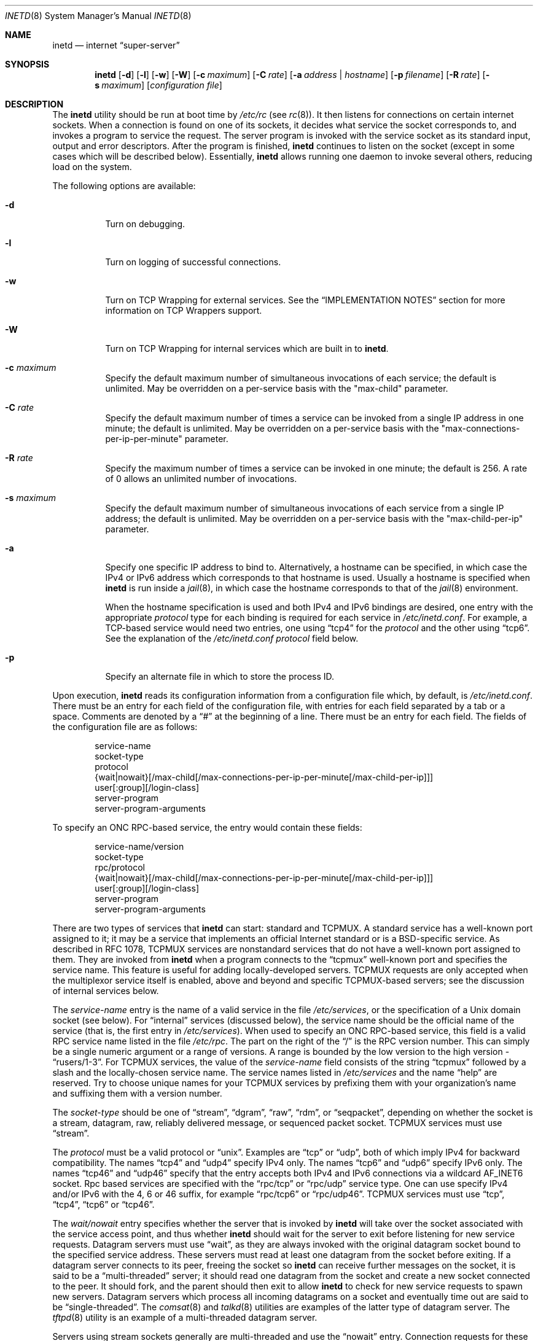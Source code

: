 .\" Copyright (c) 1985, 1991, 1993, 1994
.\"	The Regents of the University of California.  All rights reserved.
.\"
.\" Redistribution and use in source and binary forms, with or without
.\" modification, are permitted provided that the following conditions
.\" are met:
.\" 1. Redistributions of source code must retain the above copyright
.\"    notice, this list of conditions and the following disclaimer.
.\" 2. Redistributions in binary form must reproduce the above copyright
.\"    notice, this list of conditions and the following disclaimer in the
.\"    documentation and/or other materials provided with the distribution.
.\" 3. Neither the name of the University nor the names of its contributors
.\"    may be used to endorse or promote products derived from this software
.\"    without specific prior written permission.
.\"
.\" THIS SOFTWARE IS PROVIDED BY THE REGENTS AND CONTRIBUTORS ``AS IS'' AND
.\" ANY EXPRESS OR IMPLIED WARRANTIES, INCLUDING, BUT NOT LIMITED TO, THE
.\" IMPLIED WARRANTIES OF MERCHANTABILITY AND FITNESS FOR A PARTICULAR PURPOSE
.\" ARE DISCLAIMED.  IN NO EVENT SHALL THE REGENTS OR CONTRIBUTORS BE LIABLE
.\" FOR ANY DIRECT, INDIRECT, INCIDENTAL, SPECIAL, EXEMPLARY, OR CONSEQUENTIAL
.\" DAMAGES (INCLUDING, BUT NOT LIMITED TO, PROCUREMENT OF SUBSTITUTE GOODS
.\" OR SERVICES; LOSS OF USE, DATA, OR PROFITS; OR BUSINESS INTERRUPTION)
.\" HOWEVER CAUSED AND ON ANY THEORY OF LIABILITY, WHETHER IN CONTRACT, STRICT
.\" LIABILITY, OR TORT (INCLUDING NEGLIGENCE OR OTHERWISE) ARISING IN ANY WAY
.\" OUT OF THE USE OF THIS SOFTWARE, EVEN IF ADVISED OF THE POSSIBILITY OF
.\" SUCH DAMAGE.
.\"
.\"     from: @(#)inetd.8	8.3 (Berkeley) 4/13/94
.\" $FreeBSD: stable/12/usr.sbin/inetd/inetd.8 361311 2020-05-21 01:53:03Z kevans $
.\"
.Dd May 14, 2020
.Dt INETD 8
.Os
.Sh NAME
.Nm inetd
.Nd internet
.Dq super-server
.Sh SYNOPSIS
.Nm
.Op Fl d
.Op Fl l
.Op Fl w
.Op Fl W
.Op Fl c Ar maximum
.Op Fl C Ar rate
.Op Fl a Ar address | hostname
.Op Fl p Ar filename
.Op Fl R Ar rate
.Op Fl s Ar maximum
.Op Ar configuration file
.Sh DESCRIPTION
The
.Nm
utility should be run at boot time by
.Pa /etc/rc
(see
.Xr rc 8 ) .
It then listens for connections on certain
internet sockets.
When a connection is found on one
of its sockets, it decides what service the socket
corresponds to, and invokes a program to service the request.
The server program is invoked with the service socket
as its standard input, output and error descriptors.
After the program is
finished,
.Nm
continues to listen on the socket (except in some cases which
will be described below).
Essentially,
.Nm
allows running one daemon to invoke several others,
reducing load on the system.
.Pp
The following options are available:
.Bl -tag -width indent
.It Fl d
Turn on debugging.
.It Fl l
Turn on logging of successful connections.
.It Fl w
Turn on TCP Wrapping for external services.
See the
.Sx "IMPLEMENTATION NOTES"
section for more information on TCP Wrappers support.
.It Fl W
Turn on TCP Wrapping for internal services which are built in to
.Nm .
.It Fl c Ar maximum
Specify the default maximum number of
simultaneous invocations of each service;
the default is unlimited.
May be overridden on a per-service basis with the "max-child"
parameter.
.It Fl C Ar rate
Specify the default maximum number of times a service can be invoked
from a single IP address in one minute; the default is unlimited.
May be overridden on a per-service basis with the
"max-connections-per-ip-per-minute" parameter.
.It Fl R Ar rate
Specify the maximum number of times a service can be invoked
in one minute; the default is 256.
A rate of 0 allows an unlimited number of invocations.
.It Fl s Ar maximum
Specify the default maximum number of
simultaneous invocations of each service from a single IP address;
the default is unlimited.
May be overridden on a per-service basis with the "max-child-per-ip"
parameter.
.It Fl a
Specify one specific IP address to bind to.
Alternatively, a hostname can be specified,
in which case the IPv4 or IPv6 address
which corresponds to that hostname is used.
Usually a hostname is specified when
.Nm
is run inside a
.Xr jail 8 ,
in which case the hostname corresponds to that of the
.Xr jail 8
environment.
.Pp
When the hostname specification is used
and both IPv4 and IPv6 bindings are desired,
one entry with the appropriate
.Em protocol
type for each binding
is required for each service in
.Pa /etc/inetd.conf .
For example,
a TCP-based service would need two entries,
one using
.Dq tcp4
for the
.Em protocol
and the other using
.Dq tcp6 .
See the explanation of the
.Pa /etc/inetd.conf
.Em protocol
field below.
.It Fl p
Specify an alternate file in which to store the process ID.
.El
.Pp
Upon execution,
.Nm
reads its configuration information from a configuration
file which, by default, is
.Pa /etc/inetd.conf .
There must be an entry for each field of the configuration
file, with entries for each field separated by a tab or
a space.
Comments are denoted by a
.Dq #
at the beginning
of a line.
There must be an entry for each field.
The
fields of the configuration file are as follows:
.Pp
.Bd -unfilled -offset indent -compact
service-name
socket-type
protocol
{wait|nowait}[/max-child[/max-connections-per-ip-per-minute[/max-child-per-ip]]]
user[:group][/login-class]
server-program
server-program-arguments
.Ed
.Pp
To specify an
.Tn "ONC RPC" Ns -based
service, the entry would contain these fields:
.Pp
.Bd -unfilled -offset indent -compact
service-name/version
socket-type
rpc/protocol
{wait|nowait}[/max-child[/max-connections-per-ip-per-minute[/max-child-per-ip]]]
user[:group][/login-class]
server-program
server-program-arguments
.Ed
.Pp
There are two types of services that
.Nm
can start: standard and TCPMUX.
A standard service has a well-known port assigned to it;
it may be a service that implements an official Internet standard or is a
.Bx Ns -specific
service.
As described in
.Tn RFC 1078 ,
TCPMUX services are nonstandard services that do not have a
well-known port assigned to them.
They are invoked from
.Nm
when a program connects to the
.Dq tcpmux
well-known port and specifies
the service name.
This feature is useful for adding locally-developed servers.
TCPMUX requests are only accepted when the multiplexor service itself
is enabled, above and beyond and specific TCPMUX-based servers; see the
discussion of internal services below.
.Pp
The
.Em service-name
entry is the name of a valid service in
the file
.Pa /etc/services ,
or the specification of a
.Ux
domain socket (see below).
For
.Dq internal
services (discussed below), the service
name
should
be the official name of the service (that is, the first entry in
.Pa /etc/services ) .
When used to specify an
.Tn "ONC RPC" Ns -based
service, this field is a valid RPC service name listed in
the file
.Pa /etc/rpc .
The part on the right of the
.Dq /
is the RPC version number.
This
can simply be a single numeric argument or a range of versions.
A range is bounded by the low version to the high version -
.Dq rusers/1-3 .
For TCPMUX services, the value of the
.Em service-name
field consists of the string
.Dq tcpmux
followed by a slash and the
locally-chosen service name.
The service names listed in
.Pa /etc/services
and the name
.Dq help
are reserved.
Try to choose unique names for your TCPMUX services by prefixing them with
your organization's name and suffixing them with a version number.
.Pp
The
.Em socket-type
should be one of
.Dq stream ,
.Dq dgram ,
.Dq raw ,
.Dq rdm ,
or
.Dq seqpacket ,
depending on whether the socket is a stream, datagram, raw,
reliably delivered message, or sequenced packet socket.
TCPMUX services must use
.Dq stream .
.Pp
The
.Em protocol
must be a valid protocol or
.Dq unix .
Examples are
.Dq tcp
or
.Dq udp ,
both of which imply IPv4 for backward compatibility.
The names
.Dq tcp4
and
.Dq udp4
specify IPv4 only.
The names
.Dq tcp6
and
.Dq udp6
specify IPv6 only.
The names
.Dq tcp46
and
.Dq udp46
specify that the entry accepts both IPv4 and IPv6 connections
via a wildcard
.Dv AF_INET6
socket.
Rpc based services
are specified with the
.Dq rpc/tcp
or
.Dq rpc/udp
service type.
One can use specify IPv4 and/or IPv6 with the 4, 6 or 46 suffix, for example
.Dq rpc/tcp6
or
.Dq rpc/udp46 .
TCPMUX services must use
.Dq tcp ,
.Dq tcp4 ,
.Dq tcp6
or
.Dq tcp46 .
.Pp
The
.Em wait/nowait
entry specifies whether the server that is invoked by
.Nm
will take over
the socket associated with the service access point, and thus whether
.Nm
should wait for the server to exit before listening for new service
requests.
Datagram servers must use
.Dq wait ,
as they are always invoked with the original datagram socket bound
to the specified service address.
These servers must read at least one datagram from the socket
before exiting.
If a datagram server connects
to its peer, freeing the socket so
.Nm
can receive further messages on the socket, it is said to be
a
.Dq multi-threaded
server;
it should read one datagram from the socket and create a new socket
connected to the peer.
It should fork, and the parent should then exit
to allow
.Nm
to check for new service requests to spawn new servers.
Datagram servers which process all incoming datagrams
on a socket and eventually time out are said to be
.Dq single-threaded .
The
.Xr comsat 8
and
.Xr talkd 8
utilities are examples of the latter type of
datagram server.
The
.Xr tftpd 8
utility is an example of a multi-threaded datagram server.
.Pp
Servers using stream sockets generally are multi-threaded and
use the
.Dq nowait
entry.
Connection requests for these services are accepted by
.Nm ,
and the server is given only the newly-accepted socket connected
to a client of the service.
Most stream-based services operate in this manner.
Stream-based servers that use
.Dq wait
are started with the listening service socket, and must accept
at least one connection request before exiting.
Such a server would normally accept and process incoming connection
requests until a timeout.
TCPMUX services must use
.Dq nowait .
.Pp
The maximum number of outstanding child processes (or
.Dq threads )
for a
.Dq nowait
service may be explicitly specified by appending a
.Dq /
followed by the number to the
.Dq nowait
keyword.
Normally
(or if a value of zero is specified) there is no maximum.
Otherwise,
once the maximum is reached, further connection attempts will be
queued up until an existing child process exits.
This also works
in the case of
.Dq wait
mode, although a value other than one (the
default) might not make sense in some cases.
You can also specify the maximum number of connections per minute
for a given IP address by appending
a
.Dq /
followed by the number to the maximum number of
outstanding child processes.
Once the maximum is reached, further
connections from this IP address will be dropped until the end of the
minute.
In addition, you can specify the maximum number of simultaneous
invocations of each service from a single IP address by appending a
.Dq /
followed by the number to the maximum number of outstanding child
processes.
Once the maximum is reached, further connections from this
IP address will be dropped.
.Pp
The
.Em user
entry should contain the user name of the user as whom the server
should run.
This allows for servers to be given less permission
than root.
The optional
.Em group
part separated by
.Dq \&:
allows a group name other
than the default group for this user to be specified.
The optional
.Em login-class
part separated by
.Dq /
allows specification of a login class other
than the default
.Dq daemon
login class.
.Pp
The
.Em server-program
entry should contain the pathname of the program which is to be
executed by
.Nm
when a request is found on its socket.
If
.Nm
provides this service internally, this entry should
be
.Dq internal .
.Pp
The
.Em server-program-arguments
entry lists the arguments to be passed to the
.Em server-program ,
starting with argv[0], which usually is the name of
the program.
If the service is provided internally, the
.Em service-name
of the service (and any arguments to it) or the word
.Dq internal
should take the place of this entry.
.Pp
Currently, the only internal service to take arguments is
.Dq auth .
Without options, the service will always return
.Dq ERROR\ : HIDDEN-USER .
The available arguments to this service that alter its behavior are:
.Bl -tag -width indent
.It Fl d Ar fallback
Provide a
.Ar fallback
username.
If the real
.Dq auth
service is enabled
(with the
.Fl r
option discussed below),
return this username instead of an error
when lookups fail
for either socket credentials or the username.
If the real
.Dq auth
service is disabled,
return this username for every request.
This is primarily useful when running this service on a NAT machine.
.It Fl g
Instead of returning
the user's name to the ident requester,
report a
username made up of random alphanumeric characters,
e.g.\&
.Dq c0c993 .
The
.Fl g
flag overrides not only the user names,
but also any fallback name,
.Pa .fakeid
or
.Pa .noident
files.
.It Fl t Xo
.Ar sec Ns Op . Ns Ar usec
.Xc
Specify a timeout for the service.
The default timeout is 10.0 seconds.
.It Fl r
Offer a real
.Dq auth
service, as per RFC 1413.
All the remaining flags apply only in this case.
.It Fl i
Return numeric user IDs instead of usernames.
.It Fl f
If the file
.Pa .fakeid
exists in the home directory of the identified user, report the username
found in that file instead of the real username.
If the username found in
.Pa .fakeid
is that of an existing user,
then the real username is reported.
If the
.Fl i
flag is also given then the username in
.Pa .fakeid
is checked against existing user IDs instead.
.It Fl F
same as
.Fl f
but without the restriction that the username in
.Pa .fakeid
must not match an existing user.
.It Fl n
If the file
.Pa .noident
exists in the home directory of the identified user, return
.Dq ERROR\ : HIDDEN-USER .
This overrides any
.Pa fakeid
file which might exist.
.It Fl o Ar osname
Use
.Ar osname
instead of the name of the system as reported by
.Xr uname 3 .
.El
.Pp
The
.Nm
utility also provides several other
.Dq trivial
services internally by use of
routines within itself.
These services are
.Dq echo ,
.Dq discard ,
.Dq chargen
(character generator),
.Dq daytime
(human readable time), and
.Dq time
(machine readable time, in the form of the number of seconds since
midnight, January 1, 1900).
All of these services are available in
both TCP and UDP versions; the UDP versions will refuse service if the
request specifies a reply port corresponding to any internal service.
(This is done as a defense against looping attacks; the remote IP address
is logged.)
For details of these services, consult the
appropriate
.Tn RFC
document.
.Pp
The TCPMUX-demultiplexing service is also implemented as an internal service.
For any TCPMUX-based service to function, the following line must be included
in
.Pa inetd.conf :
.Bd -literal -offset indent
tcpmux	stream	tcp	nowait	root	internal
.Ed
.Pp
When given the
.Fl l
option
.Nm
will log an entry to syslog each time a connection is accepted, noting the
service selected and the IP-number of the remote requester if available.
Unless otherwise specified in the configuration file,
and in the absence of the
.Fl W
and
.Fl w
options,
.Nm
will log to the
.Dq daemon
facility.
.Pp
The
.Nm
utility rereads its configuration file when it receives a hangup signal,
.Dv SIGHUP .
Services may be added, deleted or modified when the configuration file
is reread.
Except when started in debugging mode,
or configured otherwise with the
.Fl p
option,
.Nm
records its process ID in the file
.Pa /var/run/inetd.pid
to assist in reconfiguration.
.Sh IMPLEMENTATION NOTES
.Ss TCP Wrappers
When given the
.Fl w
option,
.Nm
will wrap all services specified as
.Dq stream nowait
or
.Dq dgram
except for
.Dq internal
services.
If the
.Fl W
option is given, such
.Dq internal
services will be wrapped.
If both options are given, wrapping for both
internal and external services will be enabled.
Either wrapping option
will cause failed connections to be logged to the
.Dq auth
syslog facility.
Adding the
.Fl l
flag to the wrapping options will include successful connections in the
logging to the
.Dq auth
facility.
.Pp
Note that
.Nm
only wraps requests for a
.Dq wait
service while no servers are available to service requests.
Once a
connection to such a service has been allowed,
.Nm
has no control
over subsequent connections to the service until no more servers
are left listening for connection requests.
.Pp
When wrapping is enabled, the
.Pa tcpd
daemon is not required, as that functionality is builtin.
For more information on TCP Wrappers, see the relevant documentation
.Pq Xr hosts_access 5 .
When reading that document, keep in mind that
.Dq internal
services have no associated daemon name.
Therefore, the service name
as specified in
.Pa inetd.conf
should be used as the daemon name for
.Dq internal
services.
.Ss TCPMUX
.Tn RFC 1078
describes the TCPMUX protocol:
``A TCP client connects to a foreign host on TCP port 1.
It sends the
service name followed by a carriage-return line-feed <CRLF>.
The
service name is never case sensitive.
The server replies with a
single character indicating positive (+) or negative (\-)
acknowledgment, immediately followed by an optional message of
explanation, terminated with a <CRLF>.
If the reply was positive,
the selected protocol begins; otherwise the connection is closed.''
The program is passed the TCP connection as file descriptors 0 and 1.
.Pp
If the TCPMUX service name begins with a
.Dq + ,
.Nm
returns the positive reply for the program.
This allows you to invoke programs that use stdin/stdout
without putting any special server code in them.
.Pp
The special service name
.Dq help
causes
.Nm
to list the TCPMUX services which are enabled in
.Pa inetd.conf .
.Ss IPsec
The implementation includes a tiny hack
to support IPsec policy settings for each socket.
A special form of comment line, starting with
.Dq Li #@ ,
is interpreted as a policy specifier.
Everything after the
.Dq Li #@
will be used as an IPsec policy string,
as described in
.Xr ipsec_set_policy 3 .
Each
policy specifier is applied to all the following lines in
.Pa inetd.conf
until the next policy specifier.
An empty policy specifier resets the IPsec policy.
.Pp
If an invalid IPsec policy specifier appears in
.Pa inetd.conf ,
.Nm
will provide an error message via the
.Xr syslog 3
interface and abort execution.
.Ss Ux Domain Sockets
In addition to running services on IP sockets,
.Nm
can also manage
.Ux
domain sockets.
To do this you specify a
.Em protocol
of
.Dq unix
and specify the
.Ux
domain socket as the
.Em service-name .
The
.Em service-type
may be
.Dq stream
or
.Dq dgram .
The specification of the socket must be
an absolute path name,
optionally prefixed by an owner and mode
of the form
.Em :user:group:mode: .
The specification:
.Pp
.Dl ":news:daemon:220:/var/run/sock"
.Pp
creates a socket owned
by user
.Dq news
in group
.Dq daemon
with permissions allowing only that user and group to connect.
The default owner is the user that
.Nm
is running as.
The default mode only allows the socket's owner to connect.
.Pp
.Sy WARNING :
while creating a
.Ux
domain socket,
.Nm
must change the ownership and permissions on the socket.
This can only be done securely if
the directory in which the socket is created
is writable only by root.
Do
.Em NOT
use
.Nm
to create sockets in world writable directories
such as
.Pa /tmp ;
use
.Pa /var/run
or a similar directory instead.
.Pp
Internal services may be run on
.Ux
domain sockets, in the usual way.
In this case
the name of the internal service
is determined using
the last component of the socket's pathname.
For example, specifying a socket named
.Pa /var/run/chargen
would invoke the
.Dq chargen
service when a connection is received on that socket.
.Sh "FILES"
.Bl -tag -width /var/run/inetd.pid -compact
.It Pa /etc/inetd.conf
configuration file
.It Pa /etc/netconfig
network configuration data base
.It Pa /etc/rpc
translation of service names to RPC program numbers
.It Pa /etc/services
translation of service names to port numbers
.It Pa /var/run/inetd.pid
the pid of the currently running
.Nm
.El
.Sh "EXAMPLES"
Here are several example service entries for the various types of services:
.Bd -literal
# The first four launch the relevant daemon when a connection on a port
# as defined by /etc/services is opened.
ftp          stream  tcp   nowait root  /usr/libexec/ftpd        ftpd -l
ntalk        dgram   udp   wait   root  /usr/libexec/ntalkd      ntalkd
telnet       stream  tcp6  nowait root  /usr/libexec/telnetd  telnetd
shell        stream  tcp46  nowait root  /usr/libexec/rshd rshd

# Let the system respond to date requests via tcpmux
tcpmux/+date stream  tcp   nowait guest /bin/date                date

# Let people access the system phonebook via tcpmux
tcpmux/phonebook stream tcp nowait guest /usr/local/bin/phonebook phonebook

# Make kernel statistics accessible
rstatd/1-3   dgram   rpc/udp wait root  /usr/libexec/rpc.rstatd  rpc.rstatd

# Use netcat as a one-shot HTTP proxy with nc (from freebsd-tips fortune)
http         stream  tcp   nowait nobody /usr/bin/nc nc -N dest-ip 80

# Set up a unix socket at /var/run/echo that echo's back whatever is written
# to it.
/var/run/echo stream unix  nowait root  internal

# Run chargen for IPsec Authentication Headers
#@ ipsec ah/require
chargen      stream  tcp   nowait root  internal
#@
.Ed
.Sh "ERROR MESSAGES"
The
.Nm
server
logs error messages using
.Xr syslog 3 .
Important error messages and their explanations are:
.Pp
.Bl -ohang -compact
.It Xo
.Ar service Ns / Ns Ar protocol
.No "server failing (looping), service terminated."
.Xc
The number of requests for the specified service in the past minute
exceeded the limit.
The limit exists to prevent a broken program
or a malicious user from swamping the system.
This message may occur for several reasons:
.Bl -enum -offset indent
.It
There are many hosts requesting the service within a short time period.
.It
A broken client program is requesting the service too frequently.
.It
A malicious user is running a program to invoke the service in
a denial-of-service attack.
.It
The invoked service program has an error that causes clients
to retry quickly.
.El
.Pp
Use the
.Fl R Ar rate
option,
as described above, to change the rate limit.
Once the limit is reached, the service will be
reenabled automatically in 10 minutes.
.Pp
.It Xo
.Ar service Ns / Ns Ar protocol :
.No \&No such user
.Ar user ,
.No service ignored
.Xc
.It Xo
.Ar service Ns / Ns Ar protocol :
.No getpwnam :
.Ar user :
.No \&No such user
.Xc
No entry for
.Ar user
exists in the
.Xr passwd 5
database.
The first message
occurs when
.Nm
(re)reads the configuration file.
The second message occurs when the
service is invoked.
.Pp
.It Xo
.Ar service :
.No can't set uid
.Ar uid
.Xc
.It Xo
.Ar service :
.No can't set gid
.Ar gid
.Xc
The user or group ID for the entry's
.Ar user
field is invalid.
.Pp
.It "setsockopt(SO_PRIVSTATE): Operation not supported"
The
.Nm
utility attempted to renounce the privileged state associated with a
socket but was unable to.
.Pp
.It Xo unknown
.Ar rpc/udp
or
.Ar rpc/tcp
.Xc
No entry was found for either
.Ar udp
or
.Ar tcp
in the
.Xr netconfig 5
database.
.Pp
.It Xo unknown
.Ar rpc/udp6
or
.Ar rpc/tcp6
.Xc
No entry was found for either
.Ar udp6
or
.Ar tcp6
in the
.Xr netconfig 5
database.
.El
.Sh SEE ALSO
.Xr nc 1 ,
.Xr ipsec_set_policy 3 ,
.Xr hosts_access 5 ,
.Xr hosts_options 5 ,
.Xr login.conf 5 ,
.Xr netconfig 5 ,
.Xr passwd 5 ,
.Xr rpc 5 ,
.Xr services 5 ,
.Xr comsat 8 ,
.Xr fingerd 8 ,
.Xr ftpd 8 ,
.Xr rlogind 8 ,
.Xr rpcbind 8 ,
.Xr rshd 8 ,
.Xr talkd 8 ,
.Xr telnetd 8 ,
.Xr tftpd 8
.Rs
.%A Michael C. St. Johns
.%T Identification Protocol
.%O RFC1413
.Re
.Sh HISTORY
The
.Nm
utility appeared in
.Bx 4.3 .
TCPMUX is based on code and documentation by Mark Lottor.
Support for
.Tn "ONC RPC"
based services is modeled after that
provided by
.Tn SunOS
4.1.
The IPsec hack was contributed by the KAME project in 1999.
The
.Fx
TCP Wrappers support first appeared in
.Fx 3.2 .
